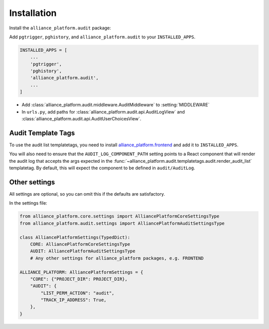 Installation
------------

Install the ``alliance_platform.audit`` package:

.. code-block:: bash
    poetry add alliance_platform.audit

Add ``pgtrigger``, ``pghistory``, and ``alliance_platform.audit`` to your ``INSTALLED_APPS``.

.. code-block:: python

    INSTALLED_APPS = [
        ...
        'pgtrigger',
        'pghistory',
        'alliance_platform.audit',
        ...
    ]

* Add :class:`alliance_platform.audit.middleware.AuditMiddleware` to :setting:`MIDDLEWARE`

* In ``urls.py``, add paths for :class:`alliance_platform.audit.api.AuditLogView` and :class:`alliance_platform.audit.api.AuditUserChoicesView`.

Audit Template Tags
~~~~~~~~~~~~~~~~~~~

To use the audit list templatetags, you need to install `alliance_platform.frontend <http://127.0.0.1:56676/>`__ and add it to ``INSTALLED_APPS``.

You will also need to ensure that the ``AUDIT_LOG_COMPONENT_PATH`` setting points to a React component that will render
the audit log that accepts the args expected in the :func:`~alliance_platform.audit.templatetags.audit.render_audit_list`
templatetag. By default, this will expect the component to be defined in ``audit/AuditLog``.


Other settings
~~~~~~~~~~~~~~

All settings are optional, so you can omit this if the defaults are satisfactory.

In the settings file:

.. code-block:: python

    from alliance_platform.core.settings import AlliancePlatformCoreSettingsType
    from alliance_platform.audit.settings import AlliancePlatformAuditSettingsType

    class AlliancePlatformSettings(TypedDict):
        CORE: AlliancePlatformCoreSettingsType
        AUDIT: AlliancePlatformAuditSettingsType
        # Any other settings for alliance_platform packages, e.g. FRONTEND

    ALLIANCE_PLATFORM: AlliancePlatformSettings = {
        "CORE": {"PROJECT_DIR": PROJECT_DIR},
        "AUDIT": {
            "LIST_PERM_ACTION": "audit",
            "TRACK_IP_ADDRESS": True,
        },
    }
